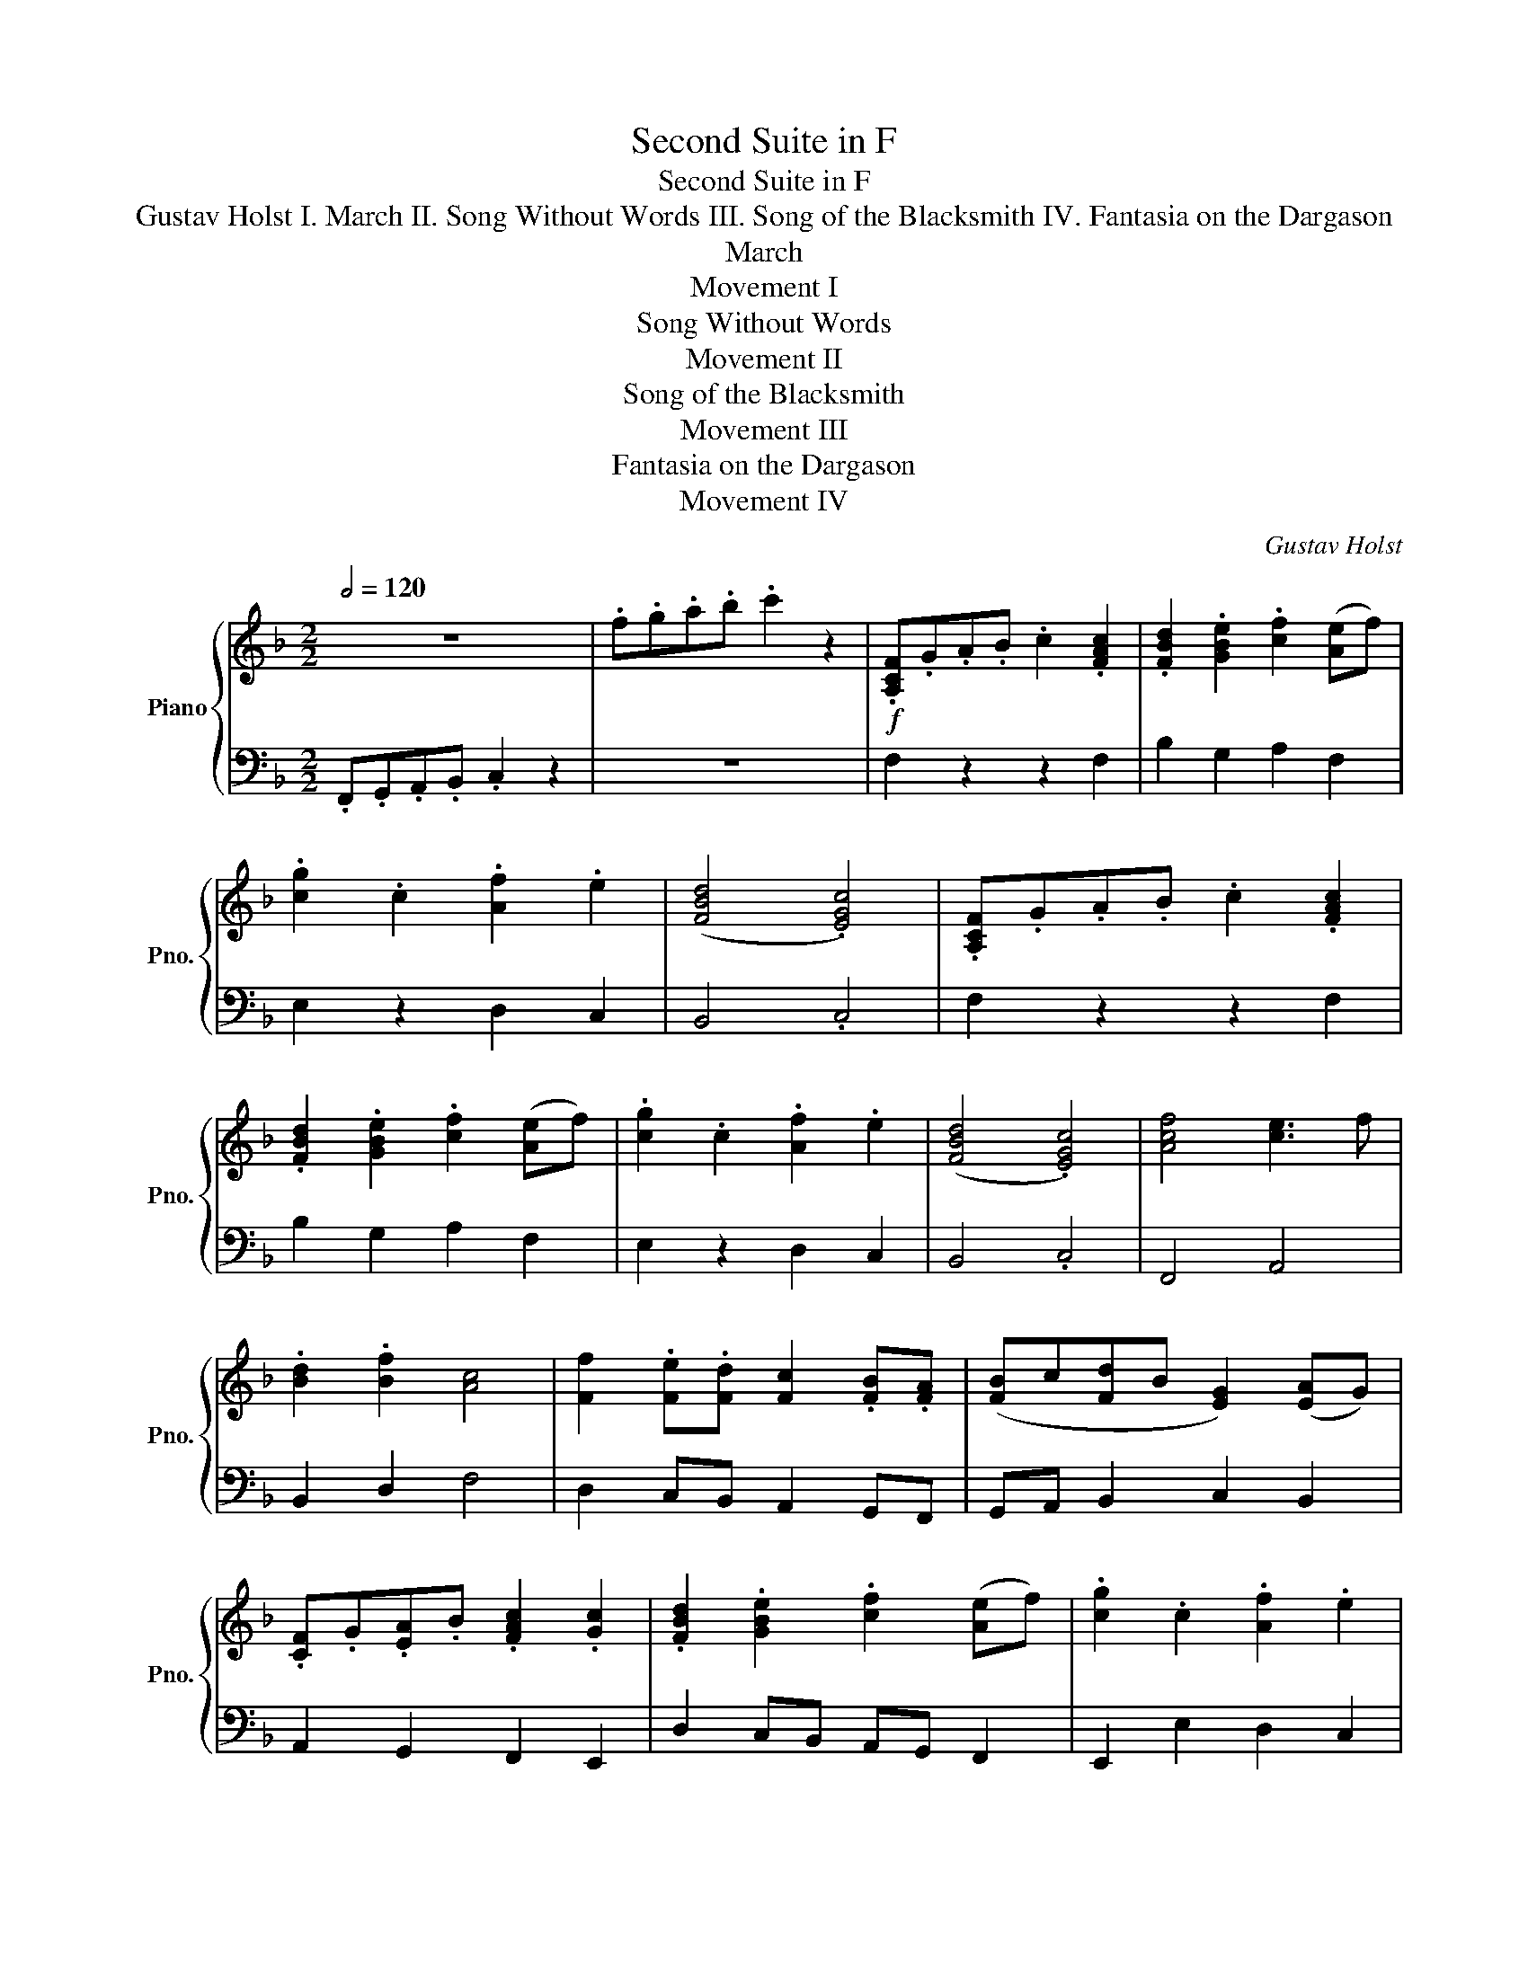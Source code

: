 X:1
T:Second Suite in F
T: Second Suite in F 
T: Gustav Holst I. March II. Song Without Words III. Song of the Blacksmith IV. Fantasia on the Dargason 
T:March
T:Movement I
T:Song Without Words
T:Movement II
T:Song of the Blacksmith
T:Movement III
T:Fantasia on the Dargason
T:Movement IV
C:Gustav Holst
%%score { 1 | 2 }
L:1/8
Q:1/2=120
M:2/2
K:F
V:1 treble nm="Piano" snm="Pno."
V:2 bass 
V:1
 z8 | .f.g.a.b .c'2 z2 |!f! .[A,CF].G.A.B .c2 .[FAc]2 | .[FBd]2 .[GBe]2 .[cf]2 ([Ae]f) | %4
 .[cg]2 .c2 .[Af]2 .e2 | ([FBd]4 .[EGc]4) | .[A,CF].G.A.B .c2 .[FAc]2 | %7
 .[FBd]2 .[GBe]2 .[cf]2 ([Ae]f) | .[cg]2 .c2 .[Af]2 .e2 | ([FBd]4 .[EGc]4) | [Acf]4 [ce]3 f | %11
 .[Bd]2 .[Bf]2 [Ac]4 | [Ff]2 .[Fe].[Fd] [Fc]2 .[FB].[FA] | ([FB]c[Fd]B [EG]2) ([EA]G) | %14
 .[CF].G.[EA].B .[FAc]2 .[Gc]2 | .[FBd]2 .[GBe]2 .[cf]2 ([Ae]f) | .[cg]2 .c2 .[Af]2 .e2 | %17
 ([FBd]4 .[EGc]4) |!p! ([Af][dg][fa][gb] .[fac']2) .[Af]2 | ([fbd'][ac'][gb][fa] .[ceg]2) .c2 | %20
 ([Af][dg][fa][gb] .[eac']2) .c'2 | ([fa]3 [gb]) [ac']4 | ([Af][dg][fa][gb] .[fac']2) .[Af]2 | %23
 ([fbd'][ac'][gb][fa] .[ceg]2) .c2 | ([Af][dg][fa][gb] .[eac']2) .c'2 | ([fa]3 [gb]) [ac']4 | %26
!f! .[A,CF].G.A.B .c2 .[FAc]2 | .[FBd]2 .[GBe]2 .[cf]2 ([Ae]f) | .[cg]2 .c2 .[Af]2 .e2 | %29
 ([FBd]4 .[EGc]4) | .[A,CF].G.A.B .c2 .[FAc]2 | .[FBd]2 .[GBe]2 .[cf]2 ([Ae]f) | %32
 .[cg]2 .c2 .[Af]2 .e2 | ([FBd]4 .[EGc]4) | [Acf]4 [ce]3 f | .[Bd]2 .[Bf]2 [Ac]4 | %36
 [Ff]2 .[Fe].[Fd] [Fc]2 .[FB].[FA] | ([FB]c[Fd]B [EG]2) ([EA]G) | .[CF].G.[EA].B .[FAc]2 .[Gc]2 | %39
 .[FBd]2 .[GBe]2 .[cf]2 ([Ae]f) | .[cg]2 .c2 .[Af]2 .e2 | ([Bd]4 [Gc]4) || %42
 !tenuto![FB]4 !tenuto![EA]4 | !tenuto![DG]4 !tenuto![CF]4 | !tenuto![B,E]4 !tenuto![A,D]4 | %45
 !tenuto![G,C]4[K:bass]!mf! (F,3 A, | C4 C4 | B,4 G,4 | F,8- | F,4) (C4 | D4 G4 | F2 E2 D2 C2 | %52
 F8- | F4) (C4 | F6 E2 | D6 C2 | D4 C4 | A,4) (F,3 A, | D4 C4 | B,4 A,4 | G,8- | G,4) (F,3 G, | %62
 A,4 C4 | G,4 A,2 G,2 | !tenuto!F,4 !tenuto!F,4 | !tenuto!F,4) (C3 C | D4 G4 | F2 E2 D2 C2 | F8- | %69
 F4) (C4 | F6 E2 | D6 C2 | D4 F4 | A,4) (F,2 A,2 | C6 D2 | C2 B,2 G,2 E,2) | F,8- | %77
 F,4[K:treble]!ff! [CF]3 A | [Fc]4 [Fc]4 | [DGB]4 [CEG]4 | [A,CF]8- | [A,CF]4 [FAc]4 | %82
 [FBd]4 [Bdg]4 | [Gf]2 e2 [Ed]2 c2 | [Af]8- | [Af]4 [Fc]4 | [Bf]6 e2 | [Fd]6 c2 | [FAd]4 [Gc]4 | %89
 [CFA]4 [CF]3 A | [Fd]4 [Fc]4 | [FB]4 [FA]4 | [DG]8- | [DG]4 F3 G | [FA]4 [Fc]4 | [DG]4 [EA]2 G2 | %96
 F4 [EF]4 | [DF]4 [Fc]3 c | [Fd]4 [Bg]4 | [Gf]2 e2 [Gd]2 c2 | [Acf]8- | [Acf]4 [FAc]4 | %102
 [Af]6 [Ae]2 | [Fd]6 [Fc]2 | [Fd]4 [Bf]4 | [FA]4 F2 A2 | [Ec]6 d2 | c2 B2 G2 E2 | F8 | %109
 !>![FAc]4 z4!fine! ||[K:Db][M:6/8][Q:3/4=180]!f! !>![Bdf]2 z [B,D]2!pp! F, | B,2 B, (B,A,F,) | %112
 (D2 E) (FAF) | (EDB,) (B,A,F,) | A,3- A,2 F, | B,2 B, (B,A,F,) | (D2 E) (FAF) | (EDB,) B,2 C | %118
 B,3- B,2 F | (A2 F D2 F) | (A3 B2) A | (FED) (EDB,) | A,3- A,2 A, | B,2 B, (B,A,F,) | %124
 (D2 E) (FAF) | (EDB,) B,2 C | B,3- B,2!f! F | A3- A2 F | (B A2- A2) F | (FED) (EDB,) | %130
 A,3- A,2!mf! A, | B,2 B, (B,A,F,) | (D2 E) (FAF) | (EDB,) B,2 C | B,3- B,2!p! F | B2 B (BAF) | %136
 (d2 e) (faf) | (edB) (BAF) | A3- A2 F | B2 B (BAF) | (d2 e) (faf) | (edB) B2 c | B3- B2 f | %143
 (a2 f d2 f) | (a3 b2) a | (fed) (edB) | A3- A2"_cresc." A | B2 B (BAF) | (d2 e) (faf) | %149
 (edB) B2 c | B3- B2!ff! f | a3- a2 f | (b a2- a2) f | (fed) (edB) | A3- A2 A | B2 B (BAF) | %156
 (d2 e) (faf) | (edB) B2 c | B3- B z z!D.C.! ||[K:Ab][M:4/4][Q:1/4=60]!pp! A4 z4 | A4 z2 (C2 | %161
 F2 FG AG F2) | (c=d e4) (cB | A3 F G2 G2 | F6) (C2 | F2 FG AG F2) | (c=d e4) (e2 | f2 =dc B2 B2 | %168
 c6) (c=d | e2 =dc f2 f2 | e2 =d2 c2) cB | A2 F2 F2 F2 | E6 (C2 | F3 G A3 B | c=d e2 f2) (cB | %175
 A4 G4 | F6)[K:treble+8] (C2 |!f! F2 FG AG F2) | (c=d e4) (cB | A3 F G2 G2 | F6) (C2 | %181
 F2 FG AG F2) | (c=d e4) (e2 | f2 =dc B2 B2 | [FAc]6) (c=d | e2 =dc f2 f2 | e2 =d2 c2) cB | %187
 A2 F2 F2 F2 | E6 (C2 | F3 G A3 B | c=d e2 !fermata![fa]2) cB | A4 G4 | F8 | %193
[K:treble] =dcBF =DCB,F, | [F,A,C]8 | z8 |] %196
[K:F][M:4/4][Q:1/4=110]!ff! z .[Bf] z .[Gc] z .[Ae] .d/.c/.d | %197
[M:3/4] .[Bf].[Ae] z .[Gd]/.[Fc]/ .[Gd].[FB] |[M:4/4] z .[Bf] z .[Gc] z .[Ae] .d/.c/.d | %199
[M:3/4] .[Bf].[Ae] z .[Gd]/.[Fc]/ .[Gd].[FB] |[M:4/4] z8 |[M:3/4] z4!mp! F>G | %202
[M:4/4] AA G/E/G C2 D>E |[M:3/4] FA G/F/D z A |[M:4/4] GD E/F/G C2 D>E | %205
[M:3/4] F/>G/A/>F/ ED z A,/>A,/ ||[M:4/4]!p! DD c/A/B/c/ A2 D>E | FG/A/ cA/G/ F G2 F/>G/ | %208
!f! AA G/E/G C2 D>E | FA G/F/ D2 z!mf! B>c || dd c/A/c F2 G>A |[M:3/4] Bd c/B/G z d | %212
[M:4/4] cG A/B/c F2 G>A |[M:3/4] B/>c/d/>B/ AG z"_cresc." D/>D/ |[M:4/4] GG f/d/e/f/ d2 G>A | %215
 Bc/d/ fd/c/ BB z2 | fd/c/ BB fd/c/ BB | fBfB fB z [Bf] | %218
[M:3/4] [GB]/[GB]/[GB]!fff! z !fermata!F2 G |[M:4/4] AA G/E/G C2 D>E |[M:3/4] FA G/F/D z A | %221
[M:4/4] GD E/F/G C2 D>E |[M:3/4] F/>G/A/>F/ ED z A/>A/ |[M:4/4] dd c/A/B/c/ A2 d>e | %224
 fg/a/ c'a/g/ f g2 F/>G/ | AA G/E/G C2 D>E | FA G/F/.D z2 z .[Bf] | %227
 z .[Bf] z .[Bf] z2 .[Bf]/.[Bf]/.[Bf] | z2 !fermata![Ad^f]6 |][M:6/8][Q:3/8=128] z | z6 | z6 | z6 | %233
 z6 | z6 | z6 | z6 | z6 | z2 (C/=B,/ C3- | C6- | C2) (C/=B,/ C3- | C6- | C2) (C/=B,/ C3- | C6- | %244
 C2) (C/=B,/ C3- | C6) || A2 F F2 .F | A2 B cBA | B2 G G2 .G | B2 c dcB | A2 F F2 .F | f2 .f edc | %252
 B2 G G2 .G | g2 .f edc ||"_cresc." [FA]3 [Ac]3 | [FA]3 [DF]3 | [GB]3 [Bd]3 | [GB]3 [EG]3 | %258
 [Ac]3 [ca]3 | [Ac]3 [FA]3 | [ce]3 [eb]3 | [ce]3 [GB]3 | [cf]3 [Bd]3 | [Ac]3 [FA]3 | [df]3 [ce]3 | %265
!mf! [Bd]3"_cresc." [GB]3 | [df]3 [ce]3 | [Bd]3 [Ac]3 | [DG]3 F3 | [ce]3 [ce]2 c || %270
!f! [FA]2 [A,F] [A,F]2 .[A,F] | [FA]2 [GB] [Ac][GB][FA] | [GB]2 [EG] [EG]2 .[EG] | %273
 [GB]2 [Ac] [Bd][Ac][GB] | [FA]2 [A,F] [A,F]2 .[A,F] | [Af]2 .[Af] [ce][Bd][Ac] | %276
 [GB]2 [EG] [EG]2 .[EG] | [Bg]2 .[Af] [Ge][Fd][Ec] ||"_dim." A2 F F2 .F | A2 B cBA | B2 G G2 .G | %281
 B2 c dcB |"_dim." A2 F F2 .F | f2 .f edc | B2 G G2 .G | g2 .f edc ||!p! A2 F F2 .F | A2 B cBA | %288
 B2 G G2 .G | B2 c dcB | A2 F F2 .F | f2 .f edc | B2 G G2 .G | g2 .f edc | A2 F F2 .F | A2 B cBA | %296
 B2 G G2 .G | B2 c dcB | A2 F F2 .F | f2 .f edc | B2 G G2 .G | g2 .f edc | A2 F F2 .F | A2 B cBA | %304
 B2 G G2 .G | B2 c dcB | A2 F F2 .F | f2 .f edc | B2 G G2 .G | g2 .f edc | A2 F F2 .F | A2 B cBA | %312
 B2 G G2 .G | B2 c dcB | A2 F F2 .F | f2 .f edc | B2 G G2 .G | g2 .f edc || [DFA]6 | c3 d3 | %320
 [GBd]6- | [GBd]6 | [FAd]6- | [FAd]6 | [FB]6 | [Ec]6 ||"_cresc." A2 F F2 .F | A2 B cBA | %328
 B2 G G2 .G | B2 c dcB | A2 F F2 .F | f2 .f edc | B2 G G2 .G | g2 .f edc || %334
!ff! [FA]2 [A,F] [A,F]2 .[A,F] | [FA]2 [GB] [Ac][GB][FA] | [GB]2 [EG] [EG]2 .[EG] | %337
 [GB]2 [Ac] [Bd][Ac][GB] | [FA]2 [A,F] [A,F]2 .[A,F] | [Af]2 .[Af] [ce][Bd][Ac] | %340
 [GB]2 [EG] [EG]2 .[EG] | [Bg]2 .[Af] [Ge][Fd][Ec] | [Fc]3 [Fc]3 | Tc6 | [Be]3 [Be]3 | Te6 | %346
 (2:3:2!>!c'!>!d' (2:3:2!>!c'!>!b | (2:3:2!>!a!>!g (2:3:2!>!f!>!e | (2:3:2!>!d!>!c (2:3:2!>!B!>!A | %349
 G2 .F EDC ||[K:bass]!p!"_cresc." A,2 F, F,2 .F, | A,2 B, CB,A, | B,2 G, G,2 .G, | B,2 C DCB, | %354
 A,2 F, F,2 .F, | F2 .F EDC | B,2 G, G,2 .G, | G2 .F EDC |[K:treble]!p!"_cresc." A2 F F2 .F | %359
 A2 B cBA | B2 G G2 .G | B2 c dcB | A2 F F2 .F | f2 .f edc | B2 G G2 .G | g2 .f edc || %366
!f! A2 F F2 .F | A2 B cBA | B2 G G2 .G | B2 c dcB | A2 F F2 .F | f2 .f edc | B2 G G2 .G | %373
 g2 .f edc ||[K:treble+8]!ff! A2 F F2 .F | A2 B cBA | B2 G G2 .G | B2 c dcB | A2 F F2 .F | %379
 f2 .f edc | B2 G G2 .G | g2 .f edc | A2 F F2 .F | A2 B cBA | B2 G G2 .G | B2 c dcB | A2 F F2 .F | %387
 f2 .f edc | B2 G G2 .G | g2 .f edc | A2 F F2 .F | A2 B cBA | B2 G G2 .G | B2 c dcB | A2 F F2 .F | %395
 f2 .f edc | B2 G G2 .G | g2 .f edc | A2 F F2 .F | A2 B cBA | B2 G G2 .G | B2 c dcB | A2 F F2 .F | %403
 f2 .f edc | B2 G G2 .G | g2 .f edc ||[K:treble]!mp! F6 | E3 F3 | [DG]6- | [DG]6 | [DFA]6 | B6 | %412
 [CE]6 | c6 ||!p!!>(! [FAd]6!>)! | c z z z3 |!p!!>(! [GB_e]6!>)! | d z z z3 |!p!!>(! [cg]6!>)! | %419
 f z z z3 |!p!!>(! [ea]6!>)! | g z z z3 |!pp! [FAd]6 | [CFA]6 | z6 | z6 | [FAd]6 | [CFA]6 | z6 | %429
 z6 ||[K:treble+8]!p! z6 | a2 b c'ba | z6 | z3 b2 c' | d'c'b a z z | z6 | z3 .E.F.G | %437
 .A.B.c .d.e.f | .g.a.b (2:3:2.c'.d' | Te'6 | !>!f' z z!ff! !>![FAc]2 z |] %441
V:2
 .F,,.G,,.A,,.B,, .C,2 z2 | z8 | F,2 z2 z2 F,2 | B,2 G,2 A,2 F,2 | E,2 z2 D,2 C,2 | B,,4 .C,4 | %6
 F,2 z2 z2 F,2 | B,2 G,2 A,2 F,2 | E,2 z2 D,2 C,2 | B,,4 .C,4 | F,,4 A,,4 | B,,2 D,2 F,4 | %12
 D,2 C,B,, A,,2 G,,F,, | G,,A,, B,,2 C,2 B,,2 | A,,2 G,,2 F,,2 E,,2 | D,2 C,B,, A,,G,, F,,2 | %16
 E,,2 E,2 D,2 C,2 | B,,4 C,2 z2 |[K:treble] [DF]4 [CF]2 [CF]2 | [B,F]4 C2 [CG]2 | %20
 [DF]4 [CE]2 [CE]2 | [FAc]4 [FAc]4 | [DF]4 [CF]2 [CF]2 | [B,F]4 C2 [CG]2 | [DF]4 [CE]2 [CE]2 | %25
 [FAc]4 [FAc]4 |[K:bass] F,2 z2 z2 F,2 | B,2 G,2 A,2 F,2 | E,2 z2 D,2 C,2 | B,,4 .C,4 | %30
 F,2 z2 z2 F,2 | B,2 G,2 A,2 F,2 | E,2 z2 D,2 C,2 | B,,4 .C,4 | F,,4 A,,4 | B,,2 D,2 F,4 | %36
 D,2 C,B,, A,,2 G,,F,, | G,,A,, B,,2 C,2 B,,2 | A,,2 G,,2 F,,2 E,,2 | D,2 C,B,, A,,G,, F,,2 | %40
 E,,2 E,2 D,2 C,2 | B,,4 C,4 || !tenuto!D,4 !tenuto!C,4 | !tenuto!B,,4 !tenuto!A,,4 | %44
 !tenuto!G,,4 !tenuto!F,,4 | !tenuto!E,,4 !tenuto![D,,F,,]4 |!p! C,2 z2 A,,2 z2 | B,,2 z2 C,2 z2 | %48
 D,2 z2 B,,2 z2 | A,,2 z2 F,,2 z2 | B,,2 z2 G,,2 z2 | C,2 z2 B,,2 z2 | A,,2 z2 B,,2 z2 | %53
 A,,2 z2 G,,2 z2 | F,,2 z2 A,,2 z2 | C,2 z2 F,2 z2 | B,,2 z2 C,2 z2 | D,2 z2 C,2 z2 | %58
 B,,2 z2 A,,2 z2 | G,,2 z2 F,,2 z2 | E,,2 z2 E,3 D, | C,3 B,, A,,3 G,, | F,,2 z2 A,,2 z2 | %63
 B,,2 z2 C,2 z2 | D,2 z2 B,,2 z2 | A,,2 z2 F,,2 z2 | B,,2 z2 G,,2 z2 | C,2 z2 A,,2 z2 | %68
 D,2 z2 C,2 z2 | B,,2 z2 A,,2 z2 | G,,2 z2 F,,2 z2 | G,,2 z2 A,,2 z2 | B,,2 z2 D,2 z2 | %73
 F,2 z2 D,2 z2 | C,2 z2 A,,2 z2 | B,,2 z2 C,2 z2 | F,,4 D,4 | C,2 B,,2!f! A,,2 F,,2 | G,,4 A,,4 | %79
 B,,4 C,4 | F,4 C,4 | A,,4 F,,4 | B,,4 G,,4 | C,4 A,,4 | D,4 C,4 | B,,4 A,,4 | G,,4 A,,4 | %87
 B,,4 A,,4 | D,4 E,4 | F,4 A,,4 | B,,4 A,,4 | B,,4 D,4 | G,,4 A,,4 | B,,4 D,4 | C,4 A,,4 | %95
 B,,4 C,4 | [D,F,A,]4 [C,F,A,]4 | [B,,F,B,]4 A,,4 | B,,4 G,,4 | C,4 C,4 | F,,4 A,,4 | C,4 F,2 E,2 | %102
 D,6 C,2 | B,,6 A,,2 | B,,4 G,,4 | F,,4 D,4 | C,2 z2 z2 D2 | C2 B,2 G,2 E,2 | F,8 | !>!F,,4 z4 || %110
[K:Db][M:6/8] !>![B,,D,F,]2 z [B,,F,]2 z | ([B,,D,]3 [F,,C,]) z z | ([B,,D,]3 [F,,C,]) z z | %113
 (B,,3 [F,,C,]) z z | (C,3 [F,,A,,]) z z | ([B,,D,]3 [F,,C,]) z z | ([B,,D,]3 [F,,C,]) z z | %117
 ([F,,B,,]3 [B,,E,]) z z | [B,,F,]3 B,,, z z | ([A,,D,]3 [B,,F,]) z z | ([A,,D,]3 [B,,F,]) z z | %121
 ([A,,D,]3 [B,,F,]) z z | ([A,,E,]3 [F,,F,]) z z | ([B,,D,]3 [F,,C,]) z z | %124
 ([B,,D,]3 [F,,C,]) z z | (B,,3 [F,,C,]) z z | [B,,F,]3 [B,,F,] z z | [D,F,A,] z z [F,A,C] z z | %128
 [D,F,A,] z z [F,A,C] z z | [D,F,A,] z z [G,B,] z2 | [A,,C,E,] z z [F,,C,] z z | %131
 ([B,,D,F,]3 [F,,C,]) z z | ([B,,D,F,]3 [F,,C,]) z z | ([B,,D,F,]3 [E,G,]) z z | %134
 ([B,,D,F,]3 B,,,) z z | [B,,F,] z z [F,,C,] z z | [B,,F,] z z [F,,C,] z z | %137
 [E,,B,,] z z [F,,D,] z z | [A,,E,] z z [F,,C,] z z | [B,,F,] z z [F,,C,] z z | %140
 [B,,F,] z z [F,,C,] z z | [B,,F,] z z [E,,B,,] z z | [B,,F,] z z [B,,F,] z z | %143
 [D,F,A,] z z [B,,D,F,] z z | [D,F,A,] z z [B,,D,F,] z z | [D,F,A,] z z [G,B,] z z | %146
 [A,CE] z z [F,A,C] z z | [B,,D,F,] z z [F,,C,] z z | [B,,D,F,] z z [F,,C,] z z | %149
 [B,,F,] z z [E,G,B,] z z | [B,,D,F,] z z [B,,D,F,] z z | [F,,A,,D,] z z [F,,A,,C,] z z | %152
 [F,,A,,D,] z z [A,,C,F,] z z | [F,,A,,D,] z z [B,,E,G,] z z | [A,,C,E,] z z [A,,C,F,] z z | %155
 [B,,D,F,] z z [D,F,A,] z z | [B,,D,F,] z z [D,F,A,] z z | [B,,D,F,] z z [G,,B,,E,] z z | %158
 [B,,D,F,] z z [D,,F,,B,,] z2 ||[K:Ab][M:4/4] [C,F,]4 [A,C]4 | [C,F,]4 [A,C]4 | [C,F,]4 [A,C]4 | %162
 [C,F,]4 [A,C]4 | [F,A,]4 C,4 | [C,F,]4 [A,C]4 | [C,F,]4 [A,C]4 | [C,F,]4 [A,C]4 | %167
 [=D,F,]4 [B,,D,]4 | [C,F,]4 [A,C]4 | [C,G,]4 F,4 | [C,G,]4 F,4 | [F,A,]4 B,,4 | [C,G,]8 | %173
 B,,4 A,,4 | G,,4 F,,4 | E,,8 | A,G,F,C, A,,G,,F,,C,, | F,,,C,,F,,G,, A,,C,F,G, | %178
 A,G,F,C, A,,G,,F,,C,, | F,,,C,,F,,A,, C,E,G,B, | A,G,F,C, A,,G,,F,,C,, | F,,,C,,F,,A,, F,A,CF | %182
 AGFC A,G,F,C, | B,,,F,,B,,=D, F,B,=DF | AGFC A,G,F,C, | F,,C,=D,E, F,C,F,A, | G,E,A,F, E,C,G,C, | %187
 F,,C,F,A, B,A,F,A, | G,2 G,=D, E,G,E,C, | F,,,C,,F,,G,, A,,C,F,G, | A,B, C2 F2 z2 | %191
 A,,,C,,F,,A,, C,E,G,B, | A,G,F,C, A,,G,,F,,C,, | [=D,F,]8 | A,G,F,C, A,,G,,F,,C,, | %195
 A,,,G,,, !fermata!F,,,6 |][K:F][M:4/4] z .[D,G,] z .[C,G,] z .[E,A,] .[F,B,]/.[G,C]/.[F,B,] | %197
[M:3/4] .[D,G,].[E,A,] z .[F,B,]/.[C,G,]/ .[F,B,].[G,B,] | %198
[M:4/4] z .[D,G,] z .[C,G,] z .[E,A,] .[F,B,]/.[G,C]/.[F,B,] | %199
[M:3/4] .[D,G,].[E,A,] z .[F,B,]/.[C,G,]/ .[F,B,].[G,B,] | %200
[M:4/4]"_dim." z .[D,F,] z .[G,,C,] z .[A,,E,] .[B,,D,]/.[G,,C,]/.[B,,D,] | %201
[M:3/4] .[D,F,].[A,,E,] z .[B,,D,]/.[F,,C,]/ .[B,,D,].[G,,B,,] | %202
[M:4/4] z"_sim." .[D,F,] z .[G,,C,] z .[A,,E,] .[B,,D,]/.[G,,C,]/.[B,,D,] | %203
[M:3/4] .[D,F,].[A,,E,] z .[B,,D,]/.[F,,C,]/ .[B,,D,].[G,,B,,] | %204
[M:4/4] z .[D,F,] z .[G,,C,] z .[A,,E,] .[B,,D,]/.[G,,C,]/.[B,,D,] | %205
[M:3/4] .[D,F,].[A,,E,] z .[B,,D,]/.[F,,C,]/ .[B,,D,].[G,,B,,] ||[M:4/4] [D,A,]2 A,4 [D,A,]2- | %207
 [D,A,]2 [A,E]4 [G,D]2 | z .[D,F,] z .[G,,C,] z .[A,,E,] .[B,,D,]/.[G,,C,]/.[B,,D,] | %209
 [D,G,][E,A,] z .[B,,D,]/.[G,,C,]/ .[B,,D,][F,B,] .[G,,C,]2 || %210
 z .[E,B,] z .[A,,F,] z .[B,,G,]/[C,A,]/ .[B,,G,].[D,B,] |[M:3/4] !tenuto![G,,D,]2 z2 [D,G,]2 | %212
[M:4/4] z .[E,B,] z .[A,,F,] z .[B,,G,]/[C,A,]/ .[B,,G,].[D,B,] | %213
[M:3/4] !tenuto![G,,D,]2 z2 [D,G,]2 |[M:4/4] [C,F,]2 D,>D, G,G, F/D/E/F/ | %215
 [F,D]2 G,>A, B,C/D/ FD/C/ | [C,F,]2 [G,,B,,]2 [C,F,]2 [G,,B,,]2 | %217
 [C,F,][G,,B,,][C,F,][G,,B,,] [C,F,][G,,B,,] z [C,F,] |[M:3/4] [C,F,]/[C,F,]/[C,F,] z4 | %219
[M:4/4] z .[D,F,] z .[G,,C,] z .[A,,E,] .[B,,D,]/.[G,,C,]/.[B,,D,] | %220
[M:3/4] .[D,F,].[A,,E,] z .[B,,D,]/.[F,,C,]/ .[B,,D,].[G,,B,,] | %221
[M:4/4] z .[D,F,] z .[G,,C,] z .[A,,E,] .[B,,D,]/.[G,,C,]/.[B,,D,] | %222
[M:3/4] .[D,F,].[A,,E,] z .[B,,D,]/.[F,,C,]/ .[B,,D,].[G,,B,,] |[M:4/4] [D,A,]2 A,4 [D,A,]2- | %224
 [D,A,]2 [A,E]4 [G,D]2 | z .[D,F,] z .[G,,C,] z .[A,,E,] .[B,,D,]/.[G,,C,]/.[B,,D,] | %226
 .[D,F,].[A,,E,] z .[B,,D,]/.[F,,C,]/ .[B,,D,].[G,,B,,] z .[G,D] | %227
 z .[G,D] z .[G,D] z2 .[G,D]/.[G,D]/.[G,D] | z2 !fermata![D^F]6 |][M:6/8]!p! C | A,2 F, F,2 .F, | %231
 A,2 B, CB,A, | B,2 G, G,2 .G, | B,2 C DCB, | A,2 F, F,2 .F, | F2 .F EDC | B,2 G, G,2 .G, | %237
 G2 .F EDC | A,,2 F,, F,,2 .F,, | A,,2 B,, C,B,,A,, | B,,2 G,, G,,2 .G,, | B,,2 C, D,C,B,, | %242
 A,,2 F,, F,,2 .F,, | F,2 .F, E,D,C, | B,,2 G,, G,,2 .G,, | G,2 .F, E,D,C, || [F,,C,] z z [F,C]3- | %247
 [F,C]3 [F,A,]3 | [F,,C,] z z [F,C]3- | [F,C]3 [F,A,]3 | [F,,C,] z z [F,C]3- | [F,C]3 [F,A,]3 | %252
 [F,,C,] z z [F,C]3- | [F,C]3 [B,E]2 C || A,2 F, F,2 .F, | A,2 B, CB,A, | B,2 G, G,2 .G, | %257
 B,2 C DCB, | A,2 F, F,2 .F, | F2 .F EDC | B,2 G, G,2 .G, | G2 .F EDC | A,2 F, F,2 .F, | %263
 A,2 B, CB,A, | B,2 G, G,2 .G, | B,2 C DCB, | A,2 F, F,2 .F, | F2 .F EDC | B,2 G, G,2 .G, | %269
 G2 .F EDC || [F,,A,,C,]2 C, F,2 C, | F,,2 C, F,2 C, | [F,,A,,]2 C, G,2 C, | F,,2 C, F,2 C, | %274
 [F,,A,,C,]2 C, F,2 C, | F,,2 C, F,2 C, | [F,,A,,]2 C, G,2 C, | F,,2 C, F,2 C, || %278
 [D,,A,,]3 [D,A,]3 | [D,,A,,]3 [D,A,]3 |!p! [G,,B,,E,]6- | [G,,B,,E,]6 | [D,,A,,]3 [D,A,]3 | %283
 [D,,A,,]3 [D,A,]3 |!pp! [G,,B,,E,]6- | [G,,B,,E,]6 || z6 |!mp! F,6 | (B,4 C2 | D2 E2 D2) | %290
 (C4 A,2 | F,2 G,2 A,2) | (B,4 G,2 | E,2 F,2 G,2) | (A,6 | D,4) F,2 | (B,4 C2 | D2 E2 D2) | %298
 (C4 A,2 | F,2 G,2 A,2) | (B,4 G,2 | E,2 F,2 G,2) | A,6- | A,6 | F6 | (F2 E2 D2) | (C4 A,2 | %307
 F,2 G,2 A,2) | (B,4 G,2 | E,2 F,2 G,2) | (A,4 F,2 | D,6) | F,6 | (F,2 E,2 D,2) | (C,4 A,,2 | %315
 F,,2 G,,2 A,,2) | (B,,6 | G,,6) || A,2 F, F,2 .F, | A,2 B, CB,A, | B,2 G, G,2 .G, | B,2 C DCB, | %322
 A,2 F, F,2 .F, | F2 .F EDC | B,2 G, G,2 .G, | G2 .F EDC || [F,C]3 [E,A,]3 | [D,A,]3 [C,F,]3 | %328
 [B,,D,]3 [G,,D,]3 | [G,,B,,]3 [C,,G,,]3 | [D,F,]3 [F,A,]3 | [D,F,]3 [F,A,]3 | [G,B,D]3 [F,B,D]3 | %333
 [E,G,C]3 [C,G,]3 ||!f! [F,,A,,]2 C, [F,,A,,]2 C, | [F,,A,,]2 C, [F,,A,,]2 C, | %336
 [E,,B,,]2 C, [E,,B,,]2 C, | [E,,B,,]2 C, [E,,B,,]2 C, | [F,,A,,]2 C, [F,,A,,]2 C, | %339
 [F,,A,,]2 C, [F,,A,,]2 C, | [E,,B,,]2 C, [E,,B,,]2 C, | [F,,A,,]2 C, [F,,A,,]2 C, | %342
 A,2 F, F,2 .F, | A,2 B, CB,A, | B,2 G, G,2 .G, | B,2 C DCB, | A,2 F, F,2 .F, | F2 .F EDC | %348
 B,2 G, G,2 .G, | !>![C,E,B,]2 z z3 || C,3 ^C,3 | D,3 ^D,3 | E,3 F,3 | ^F,3 G,3 | A,,3 B,,3 | %355
 =B,,3 C,3 | ^C,3 D,3 | ^D,3 E,3 | C,3 ^C,3 | D,3 ^D,3 | E,3 F,3 | ^F,3 G,3 | A,3 B,3 | =B,3 C3 | %364
 ^C3 D3 | ^D3 E3 || [F,A,^C]6 | D z z z3 | [G,B,^D]6 | E z z z3 | [F,A,^C]6 | [F,A,D]6 | %372
 [G,B,^D]6 | [G,B,E]6 ||[K:treble] z6 |!fff! F6 | (B4 c2) | (d2 e2 d2) | (c4 A2 | F2 G2 A2) | %380
 (B4 G2 | E2 F2 G2) | (A6 | D4) F2 | (B4 c2 | d2 e2 d2) | (c4 A2 | F2 G2 A2) | (B4 G2 | E2 F2 G2) | %390
 A6- | A6 | f6 | (f2 e2 d2) | (c4 A2 | F2 G2 A2) | (B4 G2 | E2 F2 G2) | (A4 F2 | D6) | f6 | %401
 (f2 e2 d2) | (c4 A2 | F2 G2 A2) | B6 | G6 ||[K:bass] A,2 F, F,2 .F, | A,2 B, CB,A, | %408
 B,2 G, G,2 .G, | B,2 C DCB, | A,2 F, F,2 .F, | F2 .F EDC | B,2 G, G,2 .G, | G2 .F EDC || %414
 A,2 F, F,2 .F, | A,2 B, CB,A, | B,2 G, G,2 .G, | B,2 C DCB, | A,2 F, F,2 .F, | F2 .F EDC | %420
 B,2 G, G,2 .G, | G2 .F EDC | A,,2 F,, F,,2 .F,, | A,,2 B,, C,B,,A,, | B,,2 G,, G,,2 .G,, | %425
 B,,2 C, D,C,B,, | A,,2 F,, F,,2 .F,, | F,2 .F, E,D,C, | B,,2 G,, G,,2 .G,, | G,2 .F, E,D,C, || %430
 .A,,.F,, .F,, z3/2 x3/2 | z6 | B,, z3/2 G,, z3/2 x | G,, z3/2 z3 x/ | z3 D,, z3/2 x/ | %435
 z3/2 .C,, .B,,,.A,,, x3/2 | G,,, z3/2 G,, z3/2 x | z3 F,, z3/2 x/ | E,, z3/2 D,, z3/2 x | %439
 z3 C,, z3/2 x/ | z3 !>![F,,A,,C,]2 z |] %441

